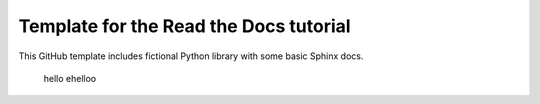 Template for the Read the Docs tutorial
=======================================

This GitHub template includes fictional Python library
with some basic Sphinx docs.

 hello ehelloo
